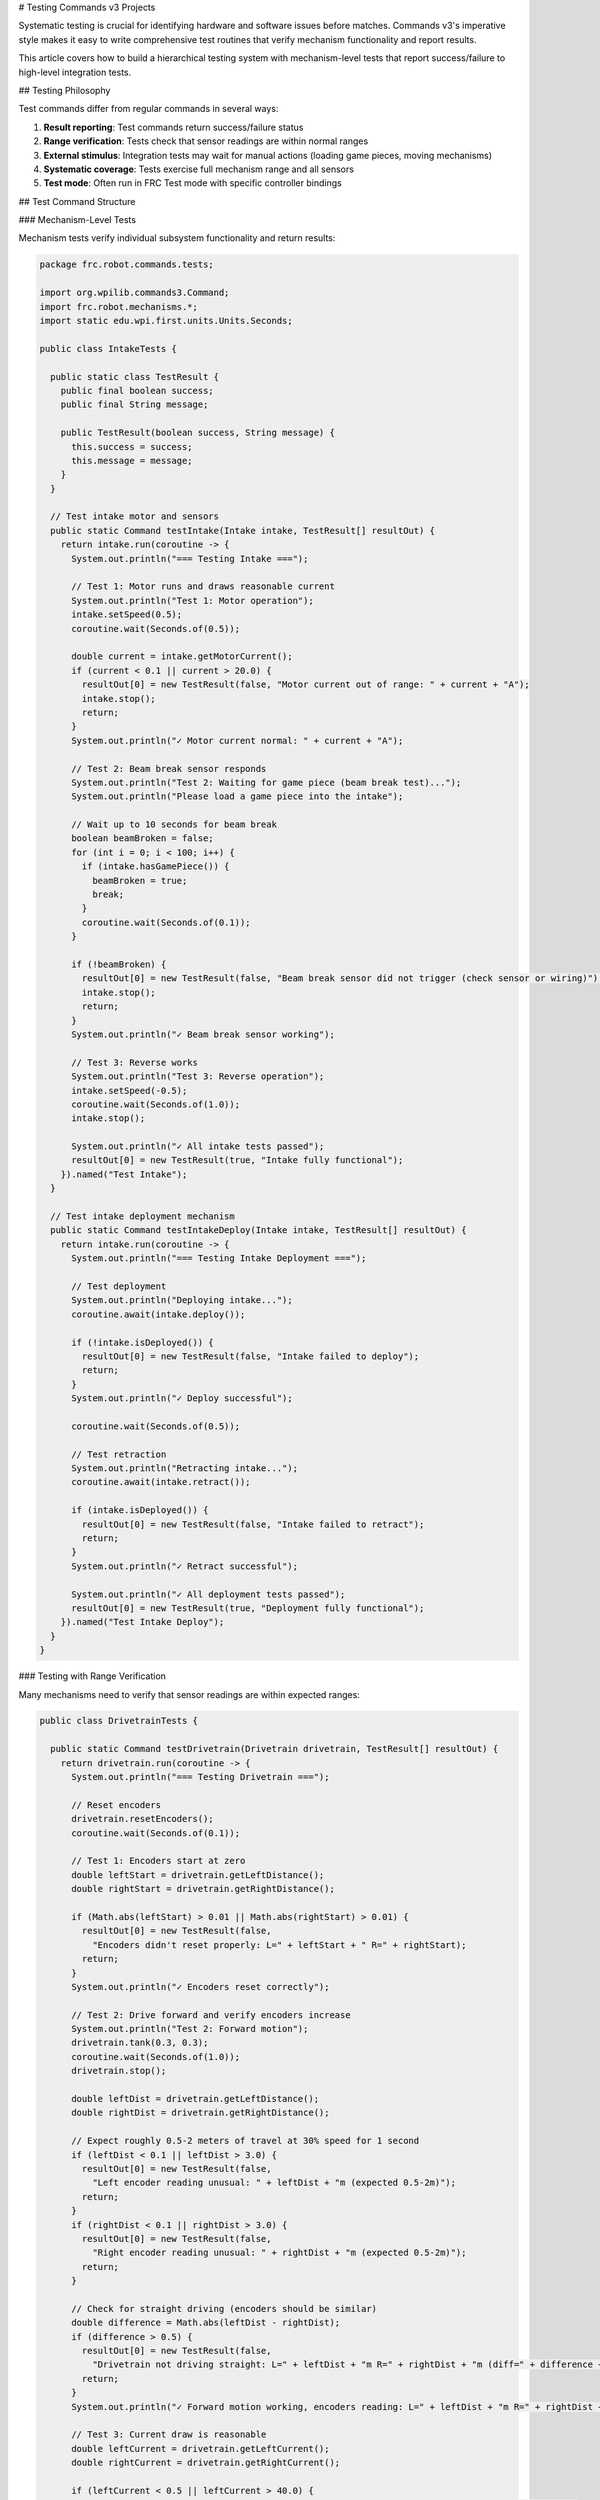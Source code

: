 # Testing Commands v3 Projects

Systematic testing is crucial for identifying hardware and software issues before matches. Commands v3's imperative style makes it easy to write comprehensive test routines that verify mechanism functionality and report results.

This article covers how to build a hierarchical testing system with mechanism-level tests that report success/failure to high-level integration tests.

## Testing Philosophy

Test commands differ from regular commands in several ways:

1. **Result reporting**: Test commands return success/failure status
2. **Range verification**: Tests check that sensor readings are within normal ranges
3. **External stimulus**: Integration tests may wait for manual actions (loading game pieces, moving mechanisms)
4. **Systematic coverage**: Tests exercise full mechanism range and all sensors
5. **Test mode**: Often run in FRC Test mode with specific controller bindings

## Test Command Structure

### Mechanism-Level Tests

Mechanism tests verify individual subsystem functionality and return results:

.. code-block:: java

   package frc.robot.commands.tests;

   import org.wpilib.commands3.Command;
   import frc.robot.mechanisms.*;
   import static edu.wpi.first.units.Units.Seconds;

   public class IntakeTests {

     public static class TestResult {
       public final boolean success;
       public final String message;

       public TestResult(boolean success, String message) {
         this.success = success;
         this.message = message;
       }
     }

     // Test intake motor and sensors
     public static Command testIntake(Intake intake, TestResult[] resultOut) {
       return intake.run(coroutine -> {
         System.out.println("=== Testing Intake ===");

         // Test 1: Motor runs and draws reasonable current
         System.out.println("Test 1: Motor operation");
         intake.setSpeed(0.5);
         coroutine.wait(Seconds.of(0.5));

         double current = intake.getMotorCurrent();
         if (current < 0.1 || current > 20.0) {
           resultOut[0] = new TestResult(false, "Motor current out of range: " + current + "A");
           intake.stop();
           return;
         }
         System.out.println("✓ Motor current normal: " + current + "A");

         // Test 2: Beam break sensor responds
         System.out.println("Test 2: Waiting for game piece (beam break test)...");
         System.out.println("Please load a game piece into the intake");

         // Wait up to 10 seconds for beam break
         boolean beamBroken = false;
         for (int i = 0; i < 100; i++) {
           if (intake.hasGamePiece()) {
             beamBroken = true;
             break;
           }
           coroutine.wait(Seconds.of(0.1));
         }

         if (!beamBroken) {
           resultOut[0] = new TestResult(false, "Beam break sensor did not trigger (check sensor or wiring)");
           intake.stop();
           return;
         }
         System.out.println("✓ Beam break sensor working");

         // Test 3: Reverse works
         System.out.println("Test 3: Reverse operation");
         intake.setSpeed(-0.5);
         coroutine.wait(Seconds.of(1.0));
         intake.stop();

         System.out.println("✓ All intake tests passed");
         resultOut[0] = new TestResult(true, "Intake fully functional");
       }).named("Test Intake");
     }

     // Test intake deployment mechanism
     public static Command testIntakeDeploy(Intake intake, TestResult[] resultOut) {
       return intake.run(coroutine -> {
         System.out.println("=== Testing Intake Deployment ===");

         // Test deployment
         System.out.println("Deploying intake...");
         coroutine.await(intake.deploy());

         if (!intake.isDeployed()) {
           resultOut[0] = new TestResult(false, "Intake failed to deploy");
           return;
         }
         System.out.println("✓ Deploy successful");

         coroutine.wait(Seconds.of(0.5));

         // Test retraction
         System.out.println("Retracting intake...");
         coroutine.await(intake.retract());

         if (intake.isDeployed()) {
           resultOut[0] = new TestResult(false, "Intake failed to retract");
           return;
         }
         System.out.println("✓ Retract successful");

         System.out.println("✓ All deployment tests passed");
         resultOut[0] = new TestResult(true, "Deployment fully functional");
       }).named("Test Intake Deploy");
     }
   }

### Testing with Range Verification

Many mechanisms need to verify that sensor readings are within expected ranges:

.. code-block:: java

   public class DrivetrainTests {

     public static Command testDrivetrain(Drivetrain drivetrain, TestResult[] resultOut) {
       return drivetrain.run(coroutine -> {
         System.out.println("=== Testing Drivetrain ===");

         // Reset encoders
         drivetrain.resetEncoders();
         coroutine.wait(Seconds.of(0.1));

         // Test 1: Encoders start at zero
         double leftStart = drivetrain.getLeftDistance();
         double rightStart = drivetrain.getRightDistance();

         if (Math.abs(leftStart) > 0.01 || Math.abs(rightStart) > 0.01) {
           resultOut[0] = new TestResult(false,
             "Encoders didn't reset properly: L=" + leftStart + " R=" + rightStart);
           return;
         }
         System.out.println("✓ Encoders reset correctly");

         // Test 2: Drive forward and verify encoders increase
         System.out.println("Test 2: Forward motion");
         drivetrain.tank(0.3, 0.3);
         coroutine.wait(Seconds.of(1.0));
         drivetrain.stop();

         double leftDist = drivetrain.getLeftDistance();
         double rightDist = drivetrain.getRightDistance();

         // Expect roughly 0.5-2 meters of travel at 30% speed for 1 second
         if (leftDist < 0.1 || leftDist > 3.0) {
           resultOut[0] = new TestResult(false,
             "Left encoder reading unusual: " + leftDist + "m (expected 0.5-2m)");
           return;
         }
         if (rightDist < 0.1 || rightDist > 3.0) {
           resultOut[0] = new TestResult(false,
             "Right encoder reading unusual: " + rightDist + "m (expected 0.5-2m)");
           return;
         }

         // Check for straight driving (encoders should be similar)
         double difference = Math.abs(leftDist - rightDist);
         if (difference > 0.5) {
           resultOut[0] = new TestResult(false,
             "Drivetrain not driving straight: L=" + leftDist + "m R=" + rightDist + "m (diff=" + difference + "m)");
           return;
         }
         System.out.println("✓ Forward motion working, encoders reading: L=" + leftDist + "m R=" + rightDist + "m");

         // Test 3: Current draw is reasonable
         double leftCurrent = drivetrain.getLeftCurrent();
         double rightCurrent = drivetrain.getRightCurrent();

         if (leftCurrent < 0.5 || leftCurrent > 40.0) {
           resultOut[0] = new TestResult(false, "Left motor current out of range: " + leftCurrent + "A");
           return;
         }
         if (rightCurrent < 0.5 || rightCurrent > 40.0) {
           resultOut[0] = new TestResult(false, "Right motor current out of range: " + rightCurrent + "A");
           return;
         }
         System.out.println("✓ Motor currents normal: L=" + leftCurrent + "A R=" + rightCurrent + "A");

         // Test 4: Gyro is responding
         double heading = drivetrain.getHeading().getDegrees();
         drivetrain.tank(0.3, -0.3); // Rotate
         coroutine.wait(Seconds.of(1.0));
         drivetrain.stop();

         double newHeading = drivetrain.getHeading().getDegrees();
         double headingChange = Math.abs(newHeading - heading);

         if (headingChange < 10.0) {
           resultOut[0] = new TestResult(false,
             "Gyro not responding (heading change: " + headingChange + "°, expected >10°)");
           return;
         }
         System.out.println("✓ Gyro working, heading changed by " + headingChange + "°");

         System.out.println("✓ All drivetrain tests passed");
         resultOut[0] = new TestResult(true, "Drivetrain fully functional");
       }).named("Test Drivetrain");
     }
   }

### Testing Mechanisms with Limit Switches

Test commands should verify safety interlocks work:

.. code-block:: java

   public class ArmTests {

     public static Command testArm(Arm arm, TestResult[] resultOut) {
       return arm.run(coroutine -> {
         System.out.println("=== Testing Arm ===");

         // Test 1: Home to find lower limit
         System.out.println("Test 1: Homing to lower limit");
         coroutine.await(arm.home());

         if (!arm.atLowerLimit()) {
           resultOut[0] = new TestResult(false, "Lower limit switch not triggered after homing");
           return;
         }
         System.out.println("✓ Lower limit switch working");

         // Test 2: Move to known positions
         System.out.println("Test 2: Movement to setpoints");

         coroutine.await(arm.moveTo(Constants.ARM_MID));
         double midAngle = arm.getAngle();
         if (Math.abs(midAngle - Constants.ARM_MID) > 0.1) {
           resultOut[0] = new TestResult(false,
             "Mid position inaccurate: " + midAngle + " (expected " + Constants.ARM_MID + ")");
           return;
         }
         System.out.println("✓ Mid position accurate: " + midAngle);

         coroutine.await(arm.moveTo(Constants.ARM_HIGH));
         double highAngle = arm.getAngle();
         if (Math.abs(highAngle - Constants.ARM_HIGH) > 0.1) {
           resultOut[0] = new TestResult(false,
             "High position inaccurate: " + highAngle + " (expected " + Constants.ARM_HIGH + ")");
           return;
         }
         System.out.println("✓ High position accurate: " + highAngle);

         // Test 3: Upper limit prevents over-travel
         System.out.println("Test 3: Upper limit protection");
         // Attempt to move past upper limit (should be prevented by safety code)
         coroutine.await(arm.moveTo(Constants.ARM_HIGH + 0.5));

         if (!arm.atUpperLimit()) {
           resultOut[0] = new TestResult(false, "Arm moved past upper limit (safety interlock failed)");
           return;
         }
         System.out.println("✓ Upper limit protection working");

         System.out.println("✓ All arm tests passed");
         resultOut[0] = new TestResult(true, "Arm fully functional");
       }).named("Test Arm");
     }
   }

## Integration Testing

High-level tests run all mechanism tests and report overall system status:

.. code-block:: java

   package frc.robot.commands.tests;

   import org.wpilib.commands3.Command;
   import frc.robot.Robot;
   import edu.wpi.first.wpilibj.Telemetry;

   public class RobotTests {

     public static Command testAllSystems(Robot robot) {
       return Command.noRequirements().executing(coroutine -> {
         System.out.println("====================================");
         System.out.println("    ROBOT SYSTEM TEST");
         System.out.println("====================================");

         int passed = 0;
         int failed = 0;

         // Test each mechanism
         var driveResult = new DrivetrainTests.TestResult[1];
         var intakeResult = new IntakeTests.TestResult[1];
         var armResult = new ArmTests.TestResult[1];
         var shooterResult = new ShooterTests.TestResult[1];

         // Run drivetrain test
         System.out.println("\n--- Drivetrain ---");
         coroutine.await(DrivetrainTests.testDrivetrain(robot.drivetrain, driveResult));
         if (driveResult[0].success) {
           passed++;
           Telemetry.log("Tests/Drivetrain", "PASS");
         } else {
           failed++;
           Telemetry.log("Tests/Drivetrain", "FAIL: " + driveResult[0].message);
           System.err.println("❌ FAILED: " + driveResult[0].message);
         }

         // Run intake test
         System.out.println("\n--- Intake ---");
         coroutine.await(IntakeTests.testIntake(robot.intake, intakeResult));
         if (intakeResult[0].success) {
           passed++;
           Telemetry.log("Tests/Intake", "PASS");
         } else {
           failed++;
           Telemetry.log("Tests/Intake", "FAIL: " + intakeResult[0].message);
           System.err.println("❌ FAILED: " + intakeResult[0].message);
         }

         // Run arm test
         System.out.println("\n--- Arm ---");
         coroutine.await(ArmTests.testArm(robot.arm, armResult));
         if (armResult[0].success) {
           passed++;
           Telemetry.log("Tests/Arm", "PASS");
         } else {
           failed++;
           Telemetry.log("Tests/Arm", "FAIL: " + armResult[0].message);
           System.err.println("❌ FAILED: " + armResult[0].message);
         }

         // Run shooter test
         System.out.println("\n--- Shooter ---");
         coroutine.await(ShooterTests.testShooter(robot.shooter, shooterResult));
         if (shooterResult[0].success) {
           passed++;
           Telemetry.log("Tests/Shooter", "PASS");
         } else {
           failed++;
           Telemetry.log("Tests/Shooter", "FAIL: " + shooterResult[0].message);
           System.err.println("❌ FAILED: " + shooterResult[0].message);
         }

         // Print summary
         System.out.println("\n====================================");
         System.out.println("    TEST SUMMARY");
         System.out.println("====================================");
         System.out.println("Passed: " + passed);
         System.out.println("Failed: " + failed);

         Telemetry.log("Tests/Total Passed", passed);
         Telemetry.log("Tests/Total Failed", failed);

         if (failed == 0) {
           System.out.println("✓ ALL SYSTEMS FUNCTIONAL");
           Telemetry.log("Tests/Overall Status", "PASS - ALL SYSTEMS GO");
         } else {
           System.err.println("❌ SOME SYSTEMS FAILED - CHECK ABOVE");
           Telemetry.log("Tests/Overall Status", "FAIL - " + failed + " SYSTEMS DOWN");
         }
         System.out.println("====================================");

       }).named("Test All Systems");
     }
   }

## Using FRC Test Mode

Test commands are typically bound in Test mode:

.. code-block:: java

   package frc.robot;

   import edu.wpi.first.wpilibj.TimedRobot;
   import org.wpilib.commands3.Scheduler;

   public class Robot extends TimedRobot {
     private Robot robotContainer;

     @Override
     public void robotInit() {
       robotContainer = new RobotContainer();
     }

     @Override
     public void robotPeriodic() {
       Scheduler.getDefault().run();
     }

     @Override
     public void testInit() {
       // Run full system test when entering Test mode
       Scheduler.getDefault().cancelAll();
       Scheduler.getDefault().schedule(
         RobotTests.testAllSystems(robotContainer)
       );
     }

     @Override
     public void testPeriodic() {
       // Scheduler runs in robotPeriodic
     }
   }

Alternatively, bind tests to controller buttons in Test mode:

.. code-block:: java

   public class RobotContainer {
     private final CommandXboxController testController = new CommandXboxController(2);

     public RobotContainer() {
       configureBindings();
       configureTestBindings();
     }

     private void configureTestBindings() {
       // Only active in Test mode
       testController.a().onTrue(
         DrivetrainTests.testDrivetrain(drivetrain, new DrivetrainTests.TestResult[1])
       );

       testController.b().onTrue(
         IntakeTests.testIntake(intake, new IntakeTests.TestResult[1])
       );

       testController.x().onTrue(
         ArmTests.testArm(arm, new ArmTests.TestResult[1])
       );

       testController.y().onTrue(
         RobotTests.testAllSystems(this)
       );
     }
   }

## Best Practices

1. **Test at reduced speeds**: Use 30-50% power to avoid damage if something is wrong
2. **Verify sensor ranges**: Check that readings are physically plausible
3. **Test safety interlocks**: Ensure limit switches and safety mechanisms work
4. **Wait for external stimulus**: For sensors that need external input (beam breaks, etc.), wait for manual actions
5. **Print clear output**: Use descriptive messages so failures are easy to diagnose
6. **Log to telemetry**: Send results to dashboard for visibility
7. **Test before every match**: Run system tests during robot inspection and before matches
8. **Create quick tests**: Have fast tests for between-match checks
9. **Document expected ranges**: Comment what values are normal for each sensor

## Example: Quick Pre-Match Check

A faster test for between matches:

.. code-block:: java

   public static Command quickSystemCheck(Robot robot) {
     return Command.noRequirements().executing(coroutine -> {
       System.out.println("=== QUICK SYSTEM CHECK ===");

       boolean allGood = true;

       // Quick drive check
       robot.drivetrain.tank(0.2, 0.2);
       coroutine.wait(Seconds.of(0.3));
       robot.drivetrain.stop();
       if (robot.drivetrain.getLeftDistance() < 0.05) {
         System.err.println("❌ Left drive not responding");
         allGood = false;
       }
       if (robot.drivetrain.getRightDistance() < 0.05) {
         System.err.println("❌ Right drive not responding");
         allGood = false;
       }

       // Quick mechanism checks
       if (!robot.intake.hasGamePiece() && robot.intake.getMotorCurrent() < 0.1) {
         System.err.println("⚠ Intake may not be connected");
         allGood = false;
       }

       if (allGood) {
         System.out.println("✓ QUICK CHECK PASSED - READY TO COMPETE");
       } else {
         System.err.println("❌ ISSUES DETECTED - RUN FULL TEST");
       }
     }).named("Quick System Check");
   }

## See Also

- :ref:`docs/software/commandbased/commands-v3/structuring-v3-project:Structuring a Commands v3 Project` - Overall project organization
- :ref:`docs/software/commandbased/commands-v3/coroutines-and-async:Coroutines and Async Patterns` - Using await for sequential tests
